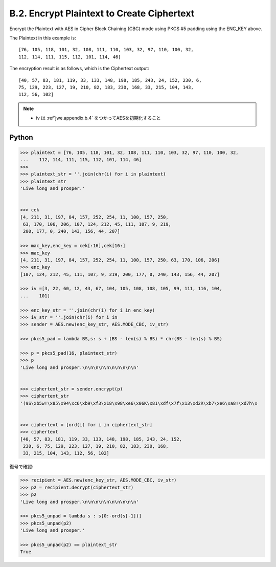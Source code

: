 B.2.  Encrypt Plaintext to Create Ciphertext
------------------------------------------------------

Encrypt the Plaintext 
with AES in Cipher Block Chaining (CBC) mode
using PKCS #5 padding using the ENC_KEY above.  

The Plaintext in this example is:

::

   [76, 105, 118, 101, 32, 108, 111, 110, 103, 32, 97, 110, 100, 32,
   112, 114, 111, 115, 112, 101, 114, 46]

The encryption result is as follows, which is the Ciphertext output:

::

   [40, 57, 83, 181, 119, 33, 133, 148, 198, 185, 243, 24, 152, 230, 6,
   75, 129, 223, 127, 19, 210, 82, 183, 230, 168, 33, 215, 104, 143,
   112, 56, 102]


.. note::
    - iv は :ref`jwe.appendix.b.4` をつかってAESを初期化すること

Python
^^^^^^^^^^

.. code-block:: python

    >>> plaintext = [76, 105, 118, 101, 32, 108, 111, 110, 103, 32, 97, 110, 100, 32,
    ...    112, 114, 111, 115, 112, 101, 114, 46]
    >>> 
    >>> plaintext_str = ''.join(chr(i) for i in plaintext)
    >>> plaintext_str
    'Live long and prosper.'
    
    
    >>> cek
    [4, 211, 31, 197, 84, 157, 252, 254, 11, 100, 157, 250, 
     63, 170, 106, 206, 107, 124, 212, 45, 111, 107, 9, 219, 
     200, 177, 0, 240, 143, 156, 44, 207]
    
    >>> mac_key,enc_key = cek[:16],cek[16:]
    >>> mac_key
    [4, 211, 31, 197, 84, 157, 252, 254, 11, 100, 157, 250, 63, 170, 106, 206]
    >>> enc_key
    [107, 124, 212, 45, 111, 107, 9, 219, 200, 177, 0, 240, 143, 156, 44, 207]
    
    >>> iv =[3, 22, 60, 12, 43, 67, 104, 105, 108, 108, 105, 99, 111, 116, 104,
    ...    101]
    
    >>> enc_key_str = ''.join(chr(i) for i in enc_key)
    >>> iv_str = ''.join(chr(i) for i in
    >>> sender = AES.new(enc_key_str, AES.MODE_CBC, iv_str)
    
    >>> pkcs5_pad = lambda BS,s: s + (BS - len(s) % BS) * chr(BS - len(s) % BS) 
    
    >>> p = pkcs5_pad(16, plaintext_str)
    >>> p
    'Live long and prosper.\n\n\n\n\n\n\n\n\n\n'
    
    
    >>> ciphertext_str = sender.encrypt(p)
    >>> ciphertext_str
    '(9S\xb5w!\x85\x94\xc6\xb9\xf3\x18\x98\xe6\x06K\x81\xdf\x7f\x13\xd2R\xb7\xe6\xa8!\xd7h\x
    

    >>> ciphertext = [ord(i) for i in ciphertext_str]
    >>> ciphertext 
    [40, 57, 83, 181, 119, 33, 133, 148, 198, 185, 243, 24, 152, 
     230, 6, 75, 129, 223, 127, 19, 210, 82, 183, 230, 168, 
     33, 215, 104, 143, 112, 56, 102]


復号で確認:

.. code-block:: python

    >>> recipient = AES.new(enc_key_str, AES.MODE_CBC, iv_str)
    >>> p2 = recipient.decrypt(ciphertext_str)
    >>> p2
    'Live long and prosper.\n\n\n\n\n\n\n\n\n\n'
    
    >>> pkcs5_unpad = lambda s : s[0:-ord(s[-1])]
    >>> pkcs5_unpad(p2)
    'Live long and prosper.'
    
    >>> pkcs5_unpad(p2) == plaintext_str
    True

